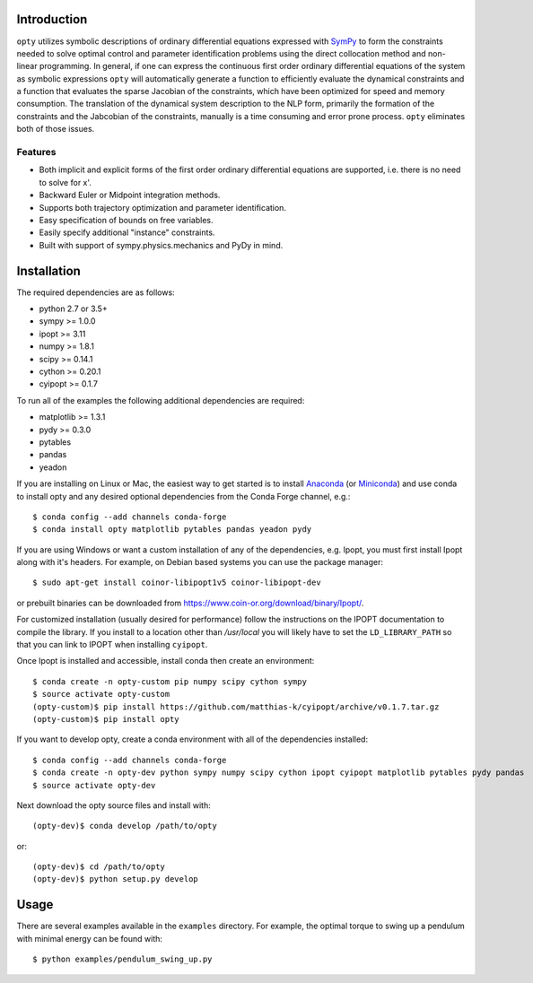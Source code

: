 Introduction
============

.. image:: https://img.shields.io/pypi/v/opty.svg
   :target: https://pypi.org/project/opty

.. image:: https://anaconda.org/conda-forge/opty/badges/version.svg
   :target: https://anaconda.org/conda-forge/opty

.. image:: https://readthedocs.org/projects/opty/badge/?version=stable
   :target: http://opty.readthedocs.io

.. image:: https://travis-ci.org/csu-hmc/opty.svg?branch=master
   :target: https://travis-ci.org/csu-hmc/opty

``opty`` utilizes symbolic descriptions of ordinary differential equations
expressed with SymPy_ to form the constraints needed to solve optimal control
and parameter identification problems using the direct collocation method and
non-linear programming. In general, if one can express the continuous first
order ordinary differential equations of the system as symbolic expressions
``opty`` will automatically generate a function to efficiently evaluate the
dynamical constraints and a function that evaluates the sparse Jacobian of the
constraints, which have been optimized for speed and memory consumption. The
translation of the dynamical system description to the NLP form, primarily the
formation of the constraints and the Jabcobian of the constraints, manually is
a time consuming and error prone process. ``opty`` eliminates both of those
issues.

.. _SymPy: http://www.sympy.org

Features
--------

- Both implicit and explicit forms of the first order ordinary differential
  equations are supported, i.e. there is no need to solve for x'.
- Backward Euler or Midpoint integration methods.
- Supports both trajectory optimization and parameter identification.
- Easy specification of bounds on free variables.
- Easily specify additional "instance" constraints.
- Built with support of sympy.physics.mechanics and PyDy in mind.

Installation
============

The required dependencies are as follows:

- python 2.7 or 3.5+
- sympy >= 1.0.0
- ipopt >= 3.11
- numpy >= 1.8.1
- scipy >= 0.14.1
- cython >= 0.20.1
- cyipopt >= 0.1.7

To run all of the examples the following additional dependencies are required:

- matplotlib >= 1.3.1
- pydy >= 0.3.0
- pytables
- pandas
- yeadon

If you are installing on Linux or Mac, the easiest way to get started is to
install Anaconda_ (or Miniconda_) and use conda to install opty and any desired
optional dependencies from the Conda Forge channel, e.g.::

   $ conda config --add channels conda-forge
   $ conda install opty matplotlib pytables pandas yeadon pydy

.. _Anaconda: https://www.continuum.io/downloads
.. _Miniconda: https://conda.io/miniconda.html

If you are using Windows or want a custom installation of any of the
dependencies, e.g. Ipopt, you must first install Ipopt along with it's headers.
For example, on Debian based systems you can use the package manager::

   $ sudo apt-get install coinor-libipopt1v5 coinor-libipopt-dev

or prebuilt binaries can be downloaded from
https://www.coin-or.org/download/binary/Ipopt/.

For customized installation (usually desired for performance) follow the
instructions on the IPOPT documentation to compile the library. If you install
to a location other than `/usr/local` you will likely have to set the
``LD_LIBRARY_PATH`` so that you can link to IPOPT when installing ``cyipopt``.

Once Ipopt is installed and accessible, install conda then create an environment::

   $ conda create -n opty-custom pip numpy scipy cython sympy
   $ source activate opty-custom
   (opty-custom)$ pip install https://github.com/matthias-k/cyipopt/archive/v0.1.7.tar.gz
   (opty-custom)$ pip install opty

If you want to develop opty, create a conda environment with all of the
dependencies installed::

   $ conda config --add channels conda-forge
   $ conda create -n opty-dev python sympy numpy scipy cython ipopt cyipopt matplotlib pytables pydy pandas
   $ source activate opty-dev

Next download the opty source files and install with::

   (opty-dev)$ conda develop /path/to/opty

or::

   (opty-dev)$ cd /path/to/opty
   (opty-dev)$ python setup.py develop

Usage
=====

There are several examples available in the ``examples`` directory. For
example, the optimal torque to swing up a pendulum with minimal energy can be
found with::

   $ python examples/pendulum_swing_up.py
